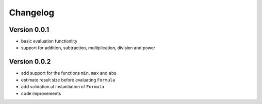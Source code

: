 =========
Changelog
=========

Version 0.0.1
=============

- basic evaluation functionlity
- support for addition, subtraction, multiplication, division and power

Version 0.0.2
=============
- add support for the functions ``min``, ``max`` and ``abs``
- estimate result size before evaluating ``Formula``
- add validation at instantiation of ``Formula``
- code improvements
